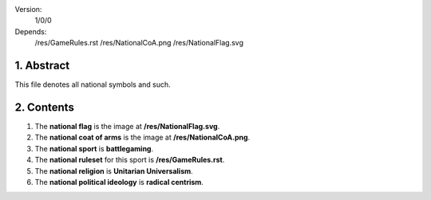 Version:  
    1/0/0
Depends:  
    /res/GameRules.rst
    /res/NationalCoA.png
    /res/NationalFlag.svg

1. Abstract
===========
| This file denotes all national symbols and such.  

2. Contents
===========
#. The **national flag** is the image at **/res/NationalFlag.svg**.  
#. The **national coat of arms** is the image at **/res/NationalCoA.png**.  
#. The **national sport** is **battlegaming**.  
#. The **national ruleset** for this sport is **/res/GameRules.rst**.  
#. The **national religion** is **Unitarian Universalism**.  
#. The **national political ideology** is **radical centrism**.  
